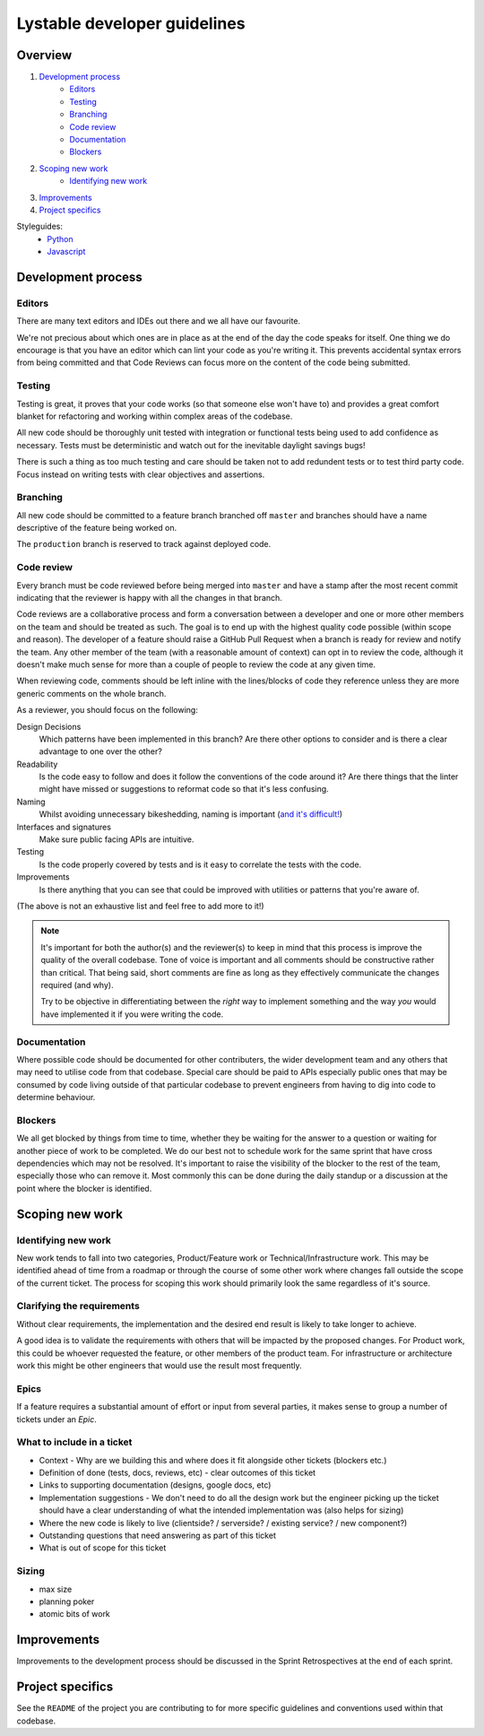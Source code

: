 Lystable developer guidelines
=============================

Overview
--------

#. `Development process <#development-process>`_
    * `Editors <#editors>`_
    * `Testing <#testing>`_
    * `Branching <#branching>`_
    * `Code review <#code-review>`_
    * `Documentation <#documentation>`_
    * `Blockers <#blockers>`_
#. `Scoping new work <#scoping-new-work>`_
    * `Identifying new work <#identifying-new-work>`_
#. `Improvements <#improvements>`_
#. `Project specifics <#project-specifics>`_

Styleguides:
    * `Python <styleguides/python.rst>`_
    * `Javascript <styleguides/javascript.rst>`_

Development process
-------------------

Editors
~~~~~~~

There are many text editors and IDEs out there and we all have our favourite.

We're not precious about which ones are in place as at the end of the day the
code speaks for itself. One thing we do encourage is that you have an editor
which can lint your code as you're writing it. This prevents accidental
syntax errors from being committed and that Code Reviews can focus more on
the content of the code being submitted.

Testing
~~~~~~~

Testing is great, it proves that your code works (so that someone else won't
have to) and provides a great comfort blanket for refactoring and working
within complex areas of the codebase.

All new code should be thoroughly unit tested with integration or functional
tests being used to add confidence as necessary. Tests must be deterministic
and watch out for the inevitable daylight savings bugs!

There is such a thing as too much testing and care should be taken not to
add redundent tests or to test third party code. Focus instead on writing
tests with clear objectives and assertions.

Branching
~~~~~~~~~

All new code should be committed to a feature branch branched off ``master``
and branches should have a name descriptive of the feature being worked on.

The ``production`` branch is reserved to track against deployed code.

Code review
~~~~~~~~~~~

Every branch must be code reviewed before being merged into ``master`` and
have a stamp after the most recent commit indicating that the reviewer is
happy with all the changes in that branch.

Code reviews are a collaborative process and form a conversation between a
developer and one or more other members on the team and should be treated as
such. The goal is to end up with the highest quality code possible (within
scope and reason). The developer of a feature should raise a GitHub Pull
Request when a branch is ready for review and notify the team. Any other
member of the team (with a reasonable amount of context) can opt in to
review the code, although it doesn't make much sense for more than a couple
of people to review the code at any given time.

When reviewing code, comments should be left inline with the lines/blocks
of code they reference unless they are more generic comments on the whole
branch.

As a reviewer, you should focus on the following:

Design Decisions
    Which patterns have been implemented in this branch? Are there other
    options to consider and is there a clear advantage to one over the other?

Readability
    Is the code easy to follow and does it follow the conventions of the
    code around it? Are there things that the linter might have missed or
    suggestions to reformat code so that it's less confusing.

Naming
    Whilst avoiding unnecessary bikeshedding, naming is important
    (`and it's difficult! <http://martinfowler.com/bliki/TwoHardThings.html>`_)

Interfaces and signatures
    Make sure public facing APIs are intuitive.

Testing
    Is the code properly covered by tests and is it easy to correlate
    the tests with the code.

Improvements
    Is there anything that you can see that could be improved with
    utilities or patterns that you're aware of.

(The above is not an exhaustive list and feel free to add more to it!)

.. note::
    It's important for both the author(s) and the reviewer(s) to keep in mind
    that this process is improve the quality of the overall codebase. Tone
    of voice is important and all comments should be constructive rather than
    critical. That being said, short comments are fine as long as they
    effectively communicate the changes required (and why).

    Try to be objective in differentiating between the *right* way to
    implement something and the way *you* would have implemented it if you
    were writing the code.

Documentation
~~~~~~~~~~~~~

Where possible code should be documented for other contributers, the wider
development team and any others that may need to utilise code from that
codebase. Special care should be paid to APIs especially public ones that
may be consumed by code living outside of that particular codebase to prevent
engineers from having to dig into code to determine behaviour.

Blockers
~~~~~~~~

We all get blocked by things from time to time, whether they be waiting for
the answer to a question or waiting for another piece of work to be completed.
We do our best not to schedule work for the same sprint that have cross
dependencies which may not be resolved. It's important to raise the visibility
of the blocker to the rest of the team, especially those who can remove it.
Most commonly this can be done during the daily standup or a discussion at the
point where the blocker is identified.

Scoping new work
----------------

Identifying new work
~~~~~~~~~~~~~~~~~~~~

New work tends to fall into two categories, Product/Feature work or
Technical/Infrastructure work. This may be identified ahead of time from a
roadmap or through the course of some other work where changes fall outside
the scope of the current ticket. The process for scoping this work should
primarily look the same regardless of it's source.

Clarifying the requirements
~~~~~~~~~~~~~~~~~~~~~~~~~~~

Without clear requirements, the implementation and the desired end result
is likely to take longer to achieve.

A good idea is to validate the requirements with others that will be
impacted by the proposed changes. For Product work, this could be whoever
requested the feature, or other members of the product team. For
infrastructure or architecture work this might be other engineers that would
use the result most frequently.

Epics
~~~~~

If a feature requires a substantial amount of effort or input from several
parties, it makes sense to group a number of tickets under an `Epic`.

What to include in a ticket
~~~~~~~~~~~~~~~~~~~~~~~~~~~

* Context - Why are we building this and where does it fit alongside other
  tickets (blockers etc.)
* Definition of done (tests, docs, reviews, etc) - clear outcomes of this
  ticket
* Links to supporting documentation (designs, google docs, etc)
* Implementation suggestions - We don't need to do all the design work but the
  engineer picking up the ticket should have a clear understanding of what
  the intended implementation was (also helps for sizing)
* Where the new code is likely to live (clientside? / serverside? / existing
  service? / new component?)
* Outstanding questions that need answering as part of this ticket
* What is out of scope for this ticket

Sizing
~~~~~~

* max size
* planning poker
* atomic bits of work

Improvements
------------

Improvements to the development process should be discussed in the Sprint
Retrospectives at the end of each sprint.

Project specifics
-----------------

See the ``README`` of the project you are contributing to for more specific
guidelines and conventions used within that codebase.
